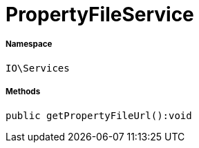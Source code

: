 :table-caption!:
:example-caption!:
:source-highlighter: prettify
:sectids!:
[[io__propertyfileservice]]
= PropertyFileService





===== Namespace

`IO\Services`






===== Methods

[source%nowrap, php]
----

public getPropertyFileUrl():void

----









